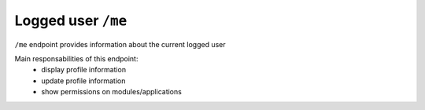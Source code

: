 Logged user ``/me``
========================

``/me`` endpoint provides information about the current logged user

Main responsabilities of this endpoint:
    * display profile information
    * update profile information
    * show permissions on modules/applications

